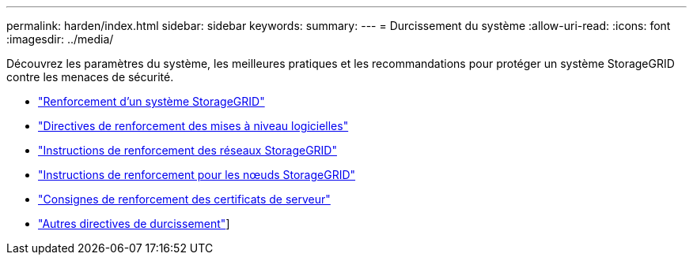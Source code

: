 ---
permalink: harden/index.html 
sidebar: sidebar 
keywords:  
summary:  
---
= Durcissement du système
:allow-uri-read: 
:icons: font
:imagesdir: ../media/


[role="lead"]
Découvrez les paramètres du système, les meilleures pratiques et les recommandations pour protéger un système StorageGRID contre les menaces de sécurité.

* link:hardening-storagegrid-system.html["Renforcement d'un système StorageGRID"]
* link:hardening-guidelines-for-software-upgrades.html["Directives de renforcement des mises à niveau logicielles"]
* link:hardening-guidelines-for-storagegrid-networks.html["Instructions de renforcement des réseaux StorageGRID"]
* link:hardening-guidelines-for-storagegrid-nodes.html["Instructions de renforcement pour les nœuds StorageGRID"]
* link:hardening-guideline-for-server-certificates.html["Consignes de renforcement des certificats de serveur"]
* link:other-hardening-guidelines.html["Autres directives de durcissement"]]


